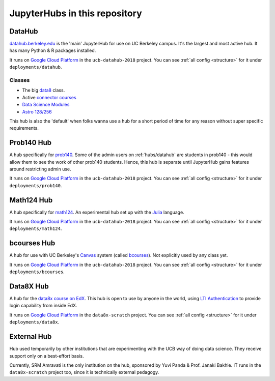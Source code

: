 .. _hubs:

==============================
JupyterHubs in this repository
==============================

.. _hubs/datahub:

DataHub
=======

`datahub.berkeley.edu <https://datahub.berkeley.edu>`_ is the 'main' JupyterHub
for use on UC Berkeley campus. It's the largest and most active hub. It has many
Python & R packages installed.

It runs on `Google Cloud Platform <https://cloud.google.com>`_ in the ``ucb-datahub-2018``
project. You can see :ref:`all config <structure>` for it under ``deployments/datahub``.

Classes
-------

* The big `data8 <http://data8.org/>`_ class.
* Active `connector courses <https://data.berkeley.edu/education/connectors>`_
* `Data Science Modules <https://data.berkeley.edu/education/modules>`_
* `Astro 128/256 <https://astro.berkeley.edu/course-information/3958209-astronomy-data-science-laboratory>`_

This hub is also the 'default' when folks wanna use a hub for a short period of time for
any reason without super specific requirements.

Prob140 Hub
===========

A hub specifically for `prob140 <http://prob140.org/>`_. Some of the admin users
on :ref:`hubs/datahub` are students in prob140 - this would allow them to see
the work of other prob140 students. Hence, this hub is separate until JupyterHub
gains features around restricting admin use.

It runs on `Google Cloud Platform <https://cloud.google.com>`_ in the ``ucb-datahub-2018``
project. You can see :ref:`all config <structure>` for it under ``deployments/prob140``.

Math124 Hub
===========

A hub specifically for `math124 <https://math.berkeley.edu/courses/spring-2019-math-124-001-lec>`_.
An experimental hub set up with the `Julia <https://julialang.org/>`_ language.

It runs on `Google Cloud Platform <https://cloud.google.com>`_ in the ``ucb-datahub-2018``
project. You can see :ref:`all config <structure>` for it under ``deployments/math124``.

bcourses Hub
============

A hub for use with UC Berkeley's `Canvas <https://www.canvaslms.com/>`_ system
(called `bcourses <http://bcourses.berkeley.edu>`_). Not explicitly used by any
class yet.

It runs on `Google Cloud Platform <https://cloud.google.com>`_ in the ``ucb-datahub-2018``
project. You can see :ref:`all config <structure>` for it under ``deployments/bcourses``.

Data8X Hub
==========

A hub for the `data8x course on EdX <https://www.edx.org/professional-certificate/berkeleyx-foundations-of-data-science>`_.
This hub is open to use by anyone in the world, using `LTI Authentication <https://github.com/jupyterhub/ltiauthenticator>`_
to provide login capability from inside EdX.

It runs on `Google Cloud Platform <https://cloud.google.com>`_ in the ``data8x-scratch``
project. You can see :ref:`all config <structure>` for it under ``deployments/data8x``.

External Hub
============

Hub used temporarily by other institutions that are experimenting with the UCB way of
doing data science. They receive support only on a best-effort basis.

Currently, SRM Amravati is the only institution on the hub, sponsored by Yuvi Panda &
Prof. Janaki Bakhle. IT runs in the ``data8x-scratch`` project too, since it is
technically external pedagogy.